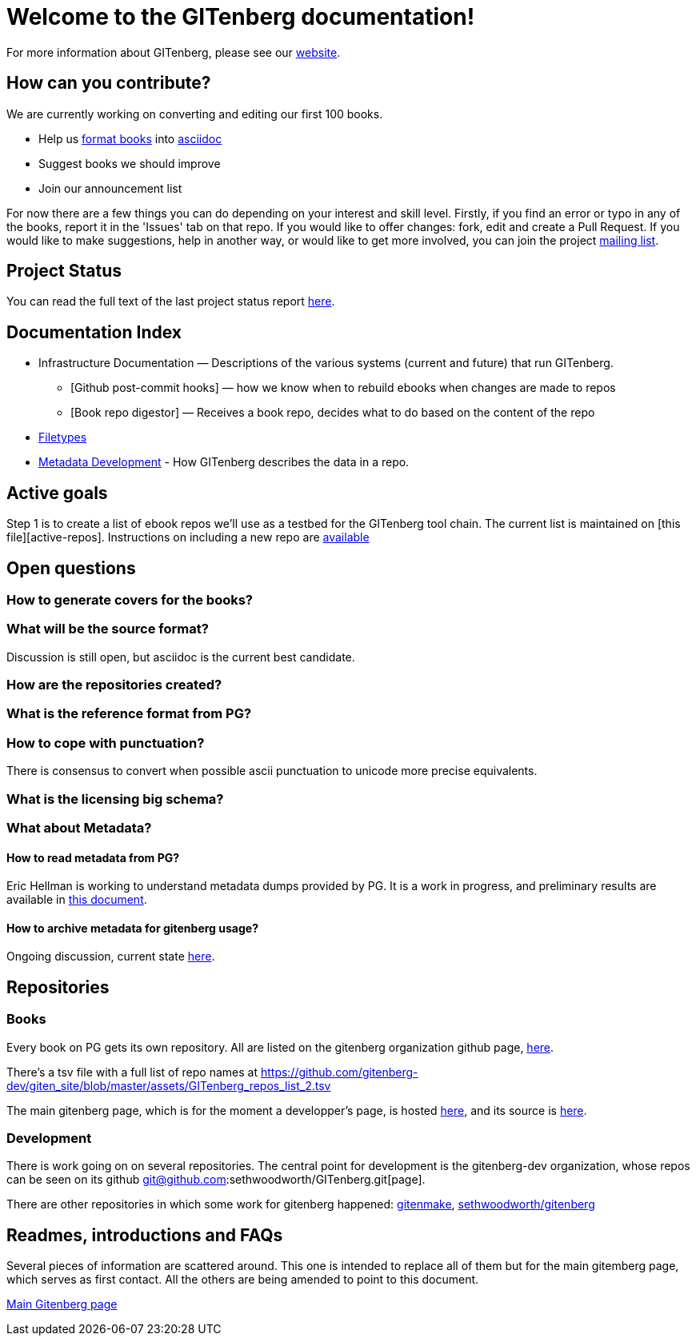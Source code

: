 = Welcome to the GITenberg documentation!

For more information about GITenberg, please see our https://gitenberg.github.io[website].

== How can you contribute?

We are currently working on converting and editing our first 100 books.

* Help us link:how_to.asciidoc[format books] into link:sectioning.asciidoc[asciidoc]
* Suggest books we should improve
* Join our announcement list

For now there are a few things you can do depending on your interest and
skill level. Firstly, if you find an error or typo in any of the books,
report it in the 'Issues' tab on that repo. If you would like to offer
changes: fork, edit and create a Pull Request. If you would like to make
suggestions, help in another way, or would like to get more involved,
you can join the project
https://groups.google.com/forum/#!forum/gitenberg-project[mailing list].

== Project Status

You can read the full text of the last project status report
https://groups.google.com/d/msg/gitenberg-project/i3gV2OjEeAQ/m8bC81tBhokJ[here].

== Documentation Index

* Infrastructure Documentation — Descriptions of the various systems (current and future) that run GITenberg.
** [Github post-commit hooks] — how we know when to rebuild ebooks when changes are made to repos
** [Book repo digestor] — Receives a book repo, decides what to do based on the content of the repo
* link:filetypes[Filetypes]
* link:metadata/README.ascidoc[Metadata Development] - How GITenberg describes the data in a repo.

== Active goals

Step 1 is to create a list of ebook repos we'll use as a testbed for the
GITenberg tool chain. The current list is maintained on [this
file][active-repos]. Instructions on including a new repo are
link:how_to[available]

== Open questions

=== How to generate covers for the books?

=== What will be the source format?

Discussion is still open, but asciidoc is the current best candidate.

=== How are the repositories created?

=== What is the reference format from PG?

=== How to cope with punctuation?

There is consensus to convert when possible ascii punctuation to unicode
more precise equivalents.

=== What is the licensing big schema?

=== What about Metadata?

==== How to read metadata from PG?

Eric Hellman is working to understand metadata dumps provided by PG. It
is a work in progress, and preliminary results are available in
https://gist.github.com/eshellman/40d85be01acf1172a5c1[this document].

==== How to archive metadata for gitenberg usage?

Ongoing discussion, current state
https://gist.github.com/eshellman/7a6d34c88e797b439938[here].

== Repositories

=== Books

Every book on PG gets its own repository. All are listed on the
gitenberg organization github page, https://github.com/GITenberg/[here].

There's a tsv file with a full list of repo names at
https://github.com/gitenberg-dev/giten_site/blob/master/assets/GITenberg_repos_list_2.tsv

The main gitenberg page, which is for the moment a developper's page, is
hosted http://gitenberg.github.io/[here], and its source is
https://github.com/GITenberg/gitenberg.github.com/blob/master/index.html[here].

=== Development

There is work going on on several repositories. The central point for
development is the gitenberg-dev organization, whose repos can be seen
on its github git@github.com:sethwoodworth/GITenberg.git[page].

There are other repositories in which some work for gitenberg happened:
https://github.com/sethwoodworth/GITenmake[gitenmake],
https://github.com/sethwoodworth/GITenberg[sethwoodworth/gitenberg]

== Readmes, introductions and FAQs

Several pieces of information are scattered around. This one is intended
to replace all of them but for the main gitemberg page, which serves as
first contact. All the others are being amended to point to this
document.

http://gitenberg.github.io/[Main Gitenberg page]
